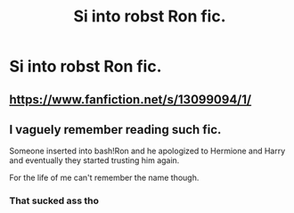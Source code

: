 #+TITLE: Si into robst Ron fic.

* Si into robst Ron fic.
:PROPERTIES:
:Author: Wassa110
:Score: 3
:DateUnix: 1619081130.0
:DateShort: 2021-Apr-22
:FlairText: What's That Fic?
:END:

** [[https://www.fanfiction.net/s/13099094/1/]]
:PROPERTIES:
:Author: KonoCrowleyDa
:Score: 3
:DateUnix: 1619096951.0
:DateShort: 2021-Apr-22
:END:


** I vaguely remember reading such fic.

Someone inserted into bash!Ron and he apologized to Hermione and Harry and eventually they started trusting him again.

For the life of me can't remember the name though.
:PROPERTIES:
:Author: TheJadeLady
:Score: 1
:DateUnix: 1619087297.0
:DateShort: 2021-Apr-22
:END:

*** That sucked ass tho
:PROPERTIES:
:Author: SnooMuffins223
:Score: 1
:DateUnix: 1619588705.0
:DateShort: 2021-Apr-28
:END:
